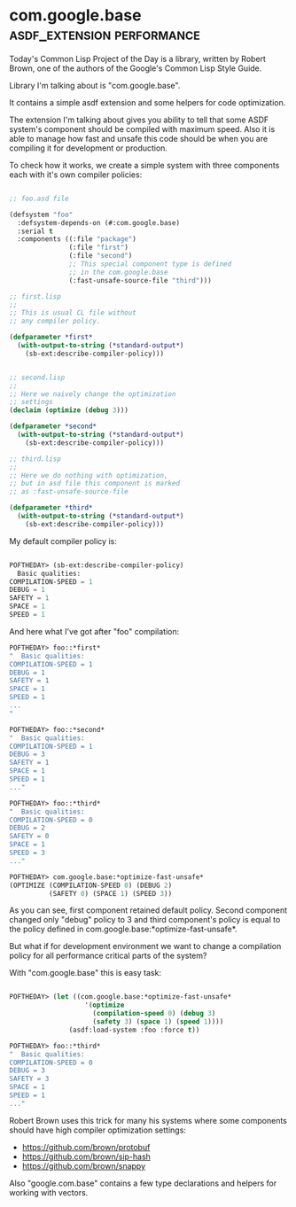 * com.google.base :asdf_extension:performance:

Today's Common Lisp Project of the Day is a library, written by Robert
Brown, one of the authors of the Google's Common Lisp Style Guide.

Library I'm talking about is "com.google.base".

It contains a simple asdf extension and some helpers for code
optimization.

The extension I'm talking about gives you ability to tell that some ASDF
system's component should be compiled with maximum speed. Also it is
able to manage how fast and unsafe this code should be when you are
compiling it for development or production.

To check how it works, we create a simple system with three components
each with it's own compiler policies:

#+BEGIN_SRC lisp

;; foo.asd file
  
(defsystem "foo"
  :defsystem-depends-on (#:com.google.base)
  :serial t
  :components ((:file "package")
               (:file "first")
               (:file "second")
               ;; This special component type is defined
               ;; in the com.google.base
               (:fast-unsafe-source-file "third")))

;; first.lisp
;; 
;; This is usual CL file without
;; any compiler policy.

(defparameter *first*
  (with-output-to-string (*standard-output*)
    (sb-ext:describe-compiler-policy)))


;; second.lisp
;; 
;; Here we naively change the optimization
;; settings
(declaim (optimize (debug 3)))

(defparameter *second*
  (with-output-to-string (*standard-output*)
    (sb-ext:describe-compiler-policy)))

;; third.lisp
;;
;; Here we do nothing with optimization,
;; but in asd file this component is marked
;; as :fast-unsafe-source-file

(defparameter *third*
  (with-output-to-string (*standard-output*)
    (sb-ext:describe-compiler-policy)))

#+END_SRC

My default compiler policy is:

#+BEGIN_SRC lisp

POFTHEDAY> (sb-ext:describe-compiler-policy)
  Basic qualities:
COMPILATION-SPEED = 1
DEBUG = 1
SAFETY = 1
SPACE = 1
SPEED = 1

#+END_SRC

And here what I've got after "foo" compilation:

#+BEGIN_SRC lisp
POFTHEDAY> foo::*first*
"  Basic qualities:
COMPILATION-SPEED = 1
DEBUG = 1
SAFETY = 1
SPACE = 1
SPEED = 1
...
"

POFTHEDAY> foo::*second*
"  Basic qualities:
COMPILATION-SPEED = 1
DEBUG = 3
SAFETY = 1
SPACE = 1
SPEED = 1
..."

POFTHEDAY> foo::*third*
"  Basic qualities:
COMPILATION-SPEED = 0
DEBUG = 2
SAFETY = 0
SPACE = 1
SPEED = 3
..."

POFTHEDAY> com.google.base:*optimize-fast-unsafe*
(OPTIMIZE (COMPILATION-SPEED 0) (DEBUG 2)
          (SAFETY 0) (SPACE 1) (SPEED 3))

#+END_SRC

As you can see, first component retained default policy. Second
component changed only "debug" policy to 3 and third component's policy
is equal to the policy defined in
com.google.base:*optimize-fast-unsafe*.

But what if for development environment we want to change a compilation
policy for all performance critical parts of the system?

With "com.google.base" this is easy task:

#+BEGIN_SRC lisp

POFTHEDAY> (let ((com.google.base:*optimize-fast-unsafe*
                   '(optimize
                     (compilation-speed 0) (debug 3)
                     (safety 3) (space 1) (speed 1))))
               (asdf:load-system :foo :force t))

POFTHEDAY> foo::*third*
"  Basic qualities:
COMPILATION-SPEED = 0
DEBUG = 3
SAFETY = 3
SPACE = 1
SPEED = 1
..." 

#+END_SRC

Robert Brown uses this trick for many his systems where some components
should have high compiler optimization settings:

- https://github.com/brown/protobuf
- https://github.com/brown/sip-hash
- https://github.com/brown/snappy

Also "google.com.base" contains a few type declarations and helpers for
working with vectors.
